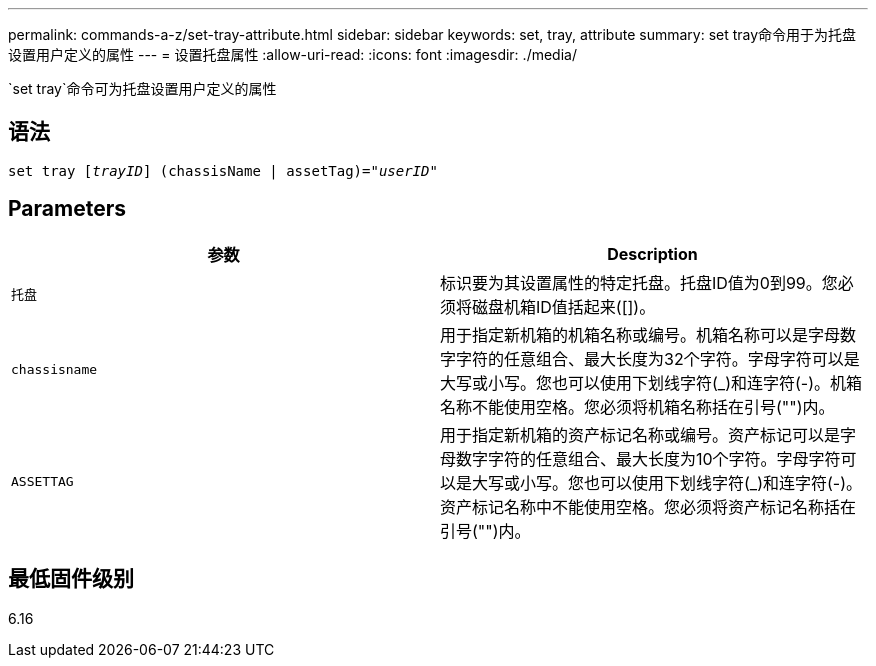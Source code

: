 ---
permalink: commands-a-z/set-tray-attribute.html 
sidebar: sidebar 
keywords: set, tray, attribute 
summary: set tray命令用于为托盘设置用户定义的属性 
---
= 设置托盘属性
:allow-uri-read: 
:icons: font
:imagesdir: ./media/


[role="lead"]
`set tray`命令可为托盘设置用户定义的属性



== 语法

[listing, subs="+macros"]
----
set tray pass:quotes[[_trayID_]] (chassisName | assetTag)=pass:quotes["_userID_"]
----


== Parameters

[cols="2*"]
|===
| 参数 | Description 


 a| 
`托盘`
 a| 
标识要为其设置属性的特定托盘。托盘ID值为0到99。您必须将磁盘机箱ID值括起来([])。



 a| 
`chassisname`
 a| 
用于指定新机箱的机箱名称或编号。机箱名称可以是字母数字字符的任意组合、最大长度为32个字符。字母字符可以是大写或小写。您也可以使用下划线字符(_)和连字符(-)。机箱名称不能使用空格。您必须将机箱名称括在引号("")内。



 a| 
`ASSETTAG`
 a| 
用于指定新机箱的资产标记名称或编号。资产标记可以是字母数字字符的任意组合、最大长度为10个字符。字母字符可以是大写或小写。您也可以使用下划线字符(_)和连字符(-)。资产标记名称中不能使用空格。您必须将资产标记名称括在引号("")内。

|===


== 最低固件级别

6.16
